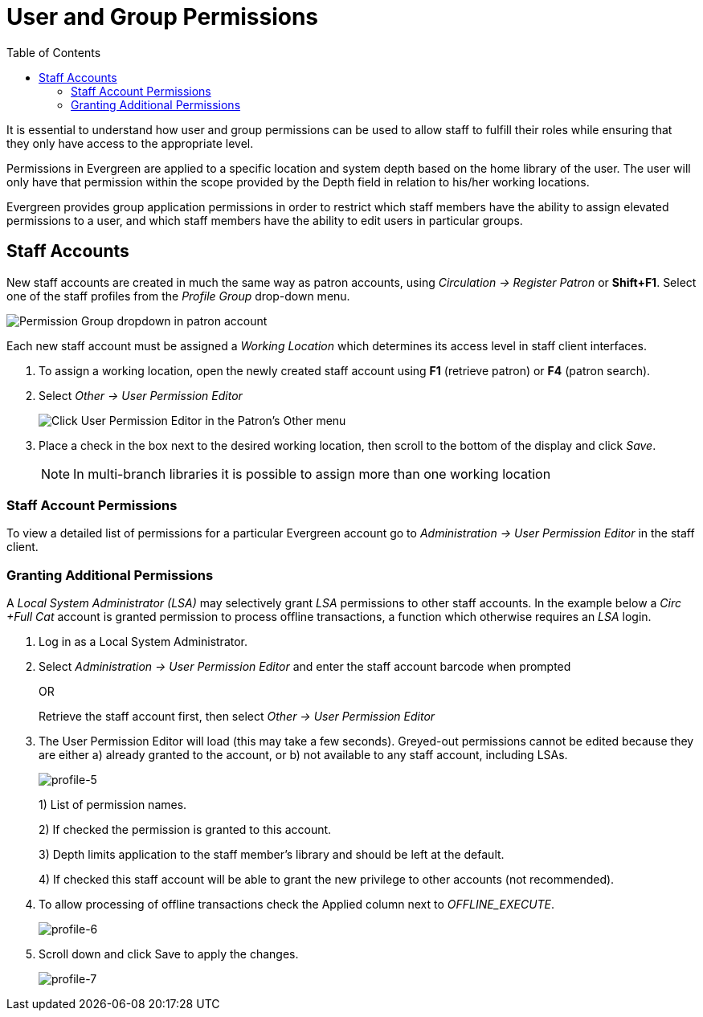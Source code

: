 = User and Group Permissions =
:toc:

It is essential to understand how user and group permissions can be used to allow
staff to fulfill their roles while ensuring that they only have access to the
appropriate level.

Permissions in Evergreen are applied to a specific location and system depth 
based on the home library of the user. The user will only have that permission 
within the scope provided by the Depth field in relation to his/her working 
locations.

Evergreen provides group application permissions in order to restrict which 
staff members have the ability to assign elevated permissions to a user, and 
which staff members have the ability to edit users in particular groups.

== Staff Accounts ==

New staff accounts are created in much the same way as patron accounts, using
_Circulation -> Register Patron_ or *Shift+F1*. Select one of the staff
profiles from the _Profile Group_ drop-down menu.

image::media/permissions_1a.png[Permission Group dropdown in patron account]

Each new staff account must be assigned a _Working Location_ which determines
its access level in staff client interfaces.

. To assign a working location, open the newly created staff account using *F1*
(retrieve patron) or *F4* (patron search).
. Select _Other -> User Permission Editor_
+
image::media/permissions_1.png[Click User Permission Editor in the Patron's Other menu]
+
. Place a check in the box next to the desired working location, then scroll to
the bottom of the display and click _Save_.
+
NOTE: In multi-branch libraries it is possible to assign more than one working 
location

=== Staff Account Permissions ===

To view a detailed list of permissions for a particular Evergreen account go to 
_Administration -> User Permission Editor_ in the staff client.

=== Granting Additional Permissions ===

A _Local System Administrator (LSA)_ may selectively grant _LSA_ permissions to 
other staff accounts. In the example below a _Circ +Full Cat_ account is granted
permission to process offline transactions, a function which otherwise requires 
an _LSA_ login.

. Log in as a Local System Administrator.
. Select _Administration -> User Permission Editor_ and enter the staff account 
barcode when prompted
+
OR
+
Retrieve the staff account first, then select _Other -> User Permission 
Editor_
+
. The User Permission Editor will load (this may take a few seconds). Greyed-out
permissions cannot be edited because they are either a) already granted to the 
account, or b) not available to any staff account, including LSAs.
+
image::media/profile-5.png[profile-5]
+
1) List of permission names.
+
2) If checked the permission is granted to this account.
+
3) Depth limits application to the staff member's library and should be left at 
the default.
+
4) If checked this staff account will be able to grant the new privilege to 
other accounts (not recommended).
+
. To allow processing of offline transactions check the Applied column next to
_OFFLINE_EXECUTE_.
+
image::media/profile-6.png[profile-6]
+
. Scroll down and click Save to apply the changes.
+
image::media/profile-7.png[profile-7]



